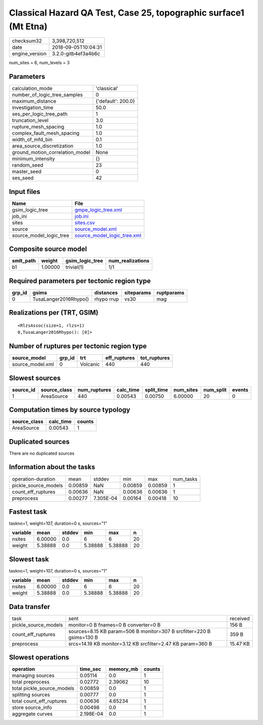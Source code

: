 Classical Hazard QA Test, Case 25, topographic surface1 (Mt Etna)
=================================================================

============== ===================
checksum32     3,398,720,512      
date           2018-09-05T10:04:31
engine_version 3.2.0-gitb4ef3a4b6c
============== ===================

num_sites = 6, num_levels = 3

Parameters
----------
=============================== ==================
calculation_mode                'classical'       
number_of_logic_tree_samples    0                 
maximum_distance                {'default': 200.0}
investigation_time              50.0              
ses_per_logic_tree_path         1                 
truncation_level                3.0               
rupture_mesh_spacing            1.0               
complex_fault_mesh_spacing      1.0               
width_of_mfd_bin                0.1               
area_source_discretization      1.0               
ground_motion_correlation_model None              
minimum_intensity               {}                
random_seed                     23                
master_seed                     0                 
ses_seed                        42                
=============================== ==================

Input files
-----------
======================= ============================================================
Name                    File                                                        
======================= ============================================================
gsim_logic_tree         `gmpe_logic_tree.xml <gmpe_logic_tree.xml>`_                
job_ini                 `job.ini <job.ini>`_                                        
sites                   `sites.csv <sites.csv>`_                                    
source                  `source_model.xml <source_model.xml>`_                      
source_model_logic_tree `source_model_logic_tree.xml <source_model_logic_tree.xml>`_
======================= ============================================================

Composite source model
----------------------
========= ======= =============== ================
smlt_path weight  gsim_logic_tree num_realizations
========= ======= =============== ================
b1        1.00000 trivial(1)      1/1             
========= ======= =============== ================

Required parameters per tectonic region type
--------------------------------------------
====== ===================== ========== ========== ==========
grp_id gsims                 distances  siteparams ruptparams
====== ===================== ========== ========== ==========
0      TusaLanger2016Rhypo() rhypo rrup vs30       mag       
====== ===================== ========== ========== ==========

Realizations per (TRT, GSIM)
----------------------------

::

  <RlzsAssoc(size=1, rlzs=1)
  0,TusaLanger2016Rhypo(): [0]>

Number of ruptures per tectonic region type
-------------------------------------------
================ ====== ======== ============ ============
source_model     grp_id trt      eff_ruptures tot_ruptures
================ ====== ======== ============ ============
source_model.xml 0      Volcanic 440          440         
================ ====== ======== ============ ============

Slowest sources
---------------
========= ============ ============ ========= ========== ========= ========= ======
source_id source_class num_ruptures calc_time split_time num_sites num_split events
========= ============ ============ ========= ========== ========= ========= ======
1         AreaSource   440          0.00543   0.00750    6.00000   20        0     
========= ============ ============ ========= ========== ========= ========= ======

Computation times by source typology
------------------------------------
============ ========= ======
source_class calc_time counts
============ ========= ======
AreaSource   0.00543   1     
============ ========= ======

Duplicated sources
------------------
There are no duplicated sources

Information about the tasks
---------------------------
==================== ======= ========= ======= ======= =========
operation-duration   mean    stddev    min     max     num_tasks
pickle_source_models 0.00859 NaN       0.00859 0.00859 1        
count_eff_ruptures   0.00636 NaN       0.00636 0.00636 1        
preprocess           0.00277 7.305E-04 0.00164 0.00418 10       
==================== ======= ========= ======= ======= =========

Fastest task
------------
taskno=1, weight=107, duration=0 s, sources="1"

======== ======= ====== ======= ======= ==
variable mean    stddev min     max     n 
======== ======= ====== ======= ======= ==
nsites   6.00000 0.0    6       6       20
weight   5.38888 0.0    5.38888 5.38888 20
======== ======= ====== ======= ======= ==

Slowest task
------------
taskno=1, weight=107, duration=0 s, sources="1"

======== ======= ====== ======= ======= ==
variable mean    stddev min     max     n 
======== ======= ====== ======= ======= ==
nsites   6.00000 0.0    6       6       20
weight   5.38888 0.0    5.38888 5.38888 20
======== ======= ====== ======= ======= ==

Data transfer
-------------
==================== ===================================================================== ========
task                 sent                                                                  received
pickle_source_models monitor=0 B fnames=0 B converter=0 B                                  156 B   
count_eff_ruptures   sources=8.15 KB param=506 B monitor=307 B srcfilter=220 B gsims=130 B 359 B   
preprocess           srcs=14.19 KB monitor=3.12 KB srcfilter=2.47 KB param=360 B           15.47 KB
==================== ===================================================================== ========

Slowest operations
------------------
========================== ========= ========= ======
operation                  time_sec  memory_mb counts
========================== ========= ========= ======
managing sources           0.05114   0.0       1     
total preprocess           0.02772   2.39062   10    
total pickle_source_models 0.00859   0.0       1     
splitting sources          0.00777   0.0       1     
total count_eff_ruptures   0.00636   4.65234   1     
store source_info          0.00498   0.0       1     
aggregate curves           2.198E-04 0.0       1     
========================== ========= ========= ======